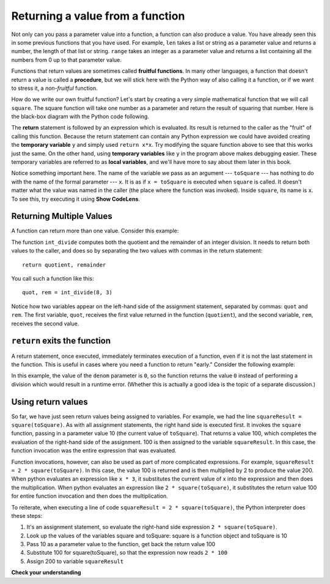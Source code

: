 ..  Copyright (C)  Brad Miller, David Ranum, Jeffrey Elkner, Peter Wentworth, Allen B. Downey, Chris
    Meyers, and Dario Mitchell.  Permission is granted to copy, distribute
    and/or modify this document under the terms of the GNU Free Documentation
    License, Version 1.3 or any later version published by the Free Software
    Foundation; with Invariant Sections being Forward, Prefaces, and
    Contributor List, no Front-Cover Texts, and no Back-Cover Texts.  A copy of
    the license is included in the section entitled "GNU Free Documentation
    License".

.. qnum::
   :prefix: func-4-
   :start: 1

Returning a value from a function
=================================

.. image:: Figures/function_call.gif
   :alt: gif of a box labeled function with three spaces on the top for input and a space on the bottom for output. Three arrows enter the top and are labeled as input or arguments. The function box shakes, and then one arrow leaves the bottom of the function box.

Not only can you pass a parameter value into a function, a function can also produce a value. You have already
seen this in some previous functions that you have used. For example, ``len`` takes a list or string as a parameter
value and returns a number, the length of that list or string. ``range`` takes an integer as a parameter value and
returns a list containing all the numbers from 0 up to that parameter value.

Functions that return values are sometimes called **fruitful functions**. In many other languages, a function that
doesn't return a value is called a **procedure**, but we will stick here with the Python way of also calling it a
function, or if we want to stress it, a *non-fruitful* function.

.. youtube:: LGOZyrRCJ1o
    :divid: goog_return_values
    :height: 315
    :width: 560
    :align: left


.. image:: Figures/blackboxfun.png

How do we write our own fruitful function? Let's start by creating a very simple mathematical function that we will
call ``square``. The square function will take one number as a parameter and return the result of squaring that
number. Here is the black-box diagram with the Python code following.

.. image:: Figures/squarefun.png

.. activecode:: ac11_4_1

    def square(x):
        y = x * x
        return y

    toSquare = 10
    result = square(toSquare)
    print("The result of {} squared is {}.".format(toSquare, result))

The **return** statement is followed by an expression which is evaluated. Its result is returned to the caller as the
"fruit" of calling this function. Because the return statement can contain any Python expression we could have
avoided creating the **temporary variable** ``y`` and simply used ``return x*x``. Try modifying the square function
above to see that this works just the same. On the other hand, using **temporary variables** like ``y`` in the program
above makes debugging easier. These temporary variables are referred to as **local variables**, and we'll have more to
say about them later in this book.

Notice something important here. The name of the variable we pass as an argument --- ``toSquare`` --- has nothing to
do with the name of the formal parameter --- ``x``.  It is as if  ``x = toSquare`` is executed when ``square`` is
called. It doesn't matter what the value was named in the caller (the place where the function was invoked). Inside
``square``, its name is ``x``.  To see this, try executing it using **Show CodeLens**. 

.. tabbed:: tab_basic

    .. tab:: Question

        Write a function called ``subtract_three`` that takes an integer or any number as a parameter, and returns that number minus three.
        The activecode interpreter will check your work.

        .. activecode:: ac11_4_6
            :language: python
            :autograde: unittest
            :practice: T

            =====

            from unittest.gui import TestCaseGui

            class myTests(TestCaseGui):

                def testOne(self):
                    self.assertEqual(subtract_three(9), 6, "Testing the subtract_three function on input 9.")
                    self.assertEqual(subtract_three(-5), -8, "Testing the subtract_three function on input -5.")

            myTests().main()


    .. tab:: Solution

        Here's the solution (yours could use a parameter with a name other than ``num``)::

            def subtract_three(num):
                """Returns the value `num` - 3"""
                return num - 3


Returning Multiple Values
-------------------------

A function can return more than one value. Consider this example:

.. activecode:: ac_ret_mult

    def int_divide(num, denom):
        quotient = num // denom
        remainder = num % denom

        return quotient, remainder

    quot, rem = int_divide(8, 3)
    print(quot, rem)

The function ``int_divide`` computes both the quotient and the remainder of an integer division. It needs to return both values to
the caller, and does so by separating the two values with commas in the return statement::

    return quotient, remainder

You call such a function like this::

    quot, rem = int_divide(8, 3)

Notice how two variables appear on the left-hand side of the assignment statement, separated by commas: ``quot`` and ``rem``. 
The first variable, ``quot``, receives the first value returned in the function (``quotient``), and the second variable, ``rem``,
receives the second value.

``return`` exits the function
-----------------------------

A return statement, once executed, immediately terminates execution of a function, even if it is not the last
statement in the function. This is useful in cases where you need a function to return "early." Consider the
following example:

.. activecode:: ac11_4_2

  def safe_divide(num, denom):
      if denom == 0:
        return 0

      return num / denom

  x = safe_divide(5, 0)
  print(x)

In this example, the value of the ``denom`` parameter is ``0``, so the function returns the value ``0`` instead of
performing a division which would result in a runtime error. (Whether this is actually a good idea is the topic
of a separate discussion.)


Using return values
-------------------

So far, we have just seen return values being assigned to variables. For example, we had the line
``squareResult = square(toSquare)``. As with all assignment statements, the right hand side is executed first. It
invokes the ``square`` function, passing in a parameter value 10 (the current value of ``toSquare``). That returns a
value 100, which completes the evaluation of the right-hand side of the assignment. 100 is then assigned to the
variable ``squareResult``. In this case, the function invocation was the entire expression that was evaluated.

Function invocations, however, can also be used as part of more complicated expressions. For example,
``squareResult = 2 * square(toSquare)``. In this case, the value 100 is returned and is then multiplied by 2 to
produce the value 200. When python evaluates an expression like ``x * 3``, it substitutes the current value of x into
the expression and then does the multiplication. When python evaluates an expression like ``2 * square(toSquare)``, it
substitutes the return value 100 for entire function invocation and then does the multiplication.

To reiterate, when executing a line of code ``squareResult = 2 * square(toSquare)``, the Python
interpreter does these steps:

#. It's an assignment statement, so evaluate the right-hand side expression ``2 * square(toSquare)``.
#. Look up the values of the variables square and toSquare: square is a function object and toSquare is 10
#. Pass 10 as a parameter value to the function, get back the return value 100
#. Substitute 100 for square(toSquare), so that the expression now reads ``2 * 100``
#. Assign 200 to variable ``squareResult``

**Check your understanding**

.. mchoice:: question11_4_1
   :answer_a: You should never use a print statement in a function definition.
   :answer_b: You should not have any statements in a function after the return statement.  Once the function gets to the return statement it will immediately stop executing the function.
   :answer_c: You must calculate the value of x+y+z before you return it.
   :answer_d: A function cannot return a number.
   :correct: b
   :feedback_a: Although you should not mistake print for return, you may include print statements inside your functions.
   :feedback_b: This is a very common mistake so be sure to watch out for it when you write your code!
   :feedback_c: Python will automatically calculate the value x+y+z and then return it in the statement as it is written
   :feedback_d: Functions can return any legal data, including (but not limited to) numbers, strings, lists, dictionaries, etc.
   :practice: T

   What is wrong with the following function definition:

   .. code-block:: python

     def addEm(x, y, z):
         return x+y+z
         print('the answer is', x+y+z)


.. mchoice:: question11_4_3
   :answer_a: 25
   :answer_b: 50
   :answer_c: 25 + 25
   :correct: b
   :feedback_a: It squares 5 twice, and adds them together.
   :feedback_b: The two return values are added together.
   :feedback_c: The two results are substituted into the expression and then it is evaluated. The returned values are integers in this case, not strings.
   :practice: T

   What will the following code output?

   .. code-block:: python

       def square(x):
           y = x * x
           return y

       print(square(5) + square(5))

.. mchoice:: question11_4_4
   :answer_a: 8
   :answer_b: 16
   :answer_c: Error: can't put a function invocation inside parentheses
   :correct: b
   :feedback_a: It squares 2, yielding the value 4. But that doesn't mean the next value multiplies 2 and 4.
   :feedback_b: It squares 2, yielding the value 4. 4 is then passed as a value to square again, yeilding 16.
   :feedback_c: This is a more complicated expression, but still valid. The expression square(2) is evaluated, and the return value 4 substitutes for square(2) in the expression.

   What will the following code output?

   .. code-block:: python

       def square(x):
           y = x * x
           return y

       print(square(square(2)))

.. mchoice:: question11_4_5
   :answer_a: 1
   :answer_b: Yes
   :answer_c: First one was longer
   :answer_d: Second one was at least as long
   :answer_e: Error
   :correct: c
   :feedback_a: cyu2 returns the value 1, but that's not what prints.
   :feedback_b: "Yes" is longer, but that's not what prints.
   :feedback_c: cyu2 returns the value 1, which is assigned to z.
   :feedback_d: cyu2 returns the value 1, which is assigned to z.
   :feedback_e: what do you think will cause an error.
   :practice: T

   What will the following code output?

   .. code-block:: python

       def cyu2(s1, s2):
           x = len(s1)
           y = len(s2)
           return x-y

       z = cyu2("Yes", "no")
       if z > 0:
           print("First one was longer")
       else:
           print("Second one was at least as long")

.. mchoice:: question11_4_6
   :answer_a: square
   :answer_b: g
   :answer_c: a number
   :correct: b
   :feedback_a: Before executing square, it has to figure out what value to pass in, so g is executed first
   :feedback_b: g has to be executed and return a value in order to know what paramater value to provide to x.
   :feedback_c: square and g both have to execute before the number is printed.
   :practice: T

   Which will print out first, square, g, or a number?

   .. code-block:: python

       def square(x):
           print("square")
           return x*x

       def g(y):
           print("g")
           return y + 3

       print(square(g(2)))

.. mchoice:: question11_4_7
   :answer_a: 3
   :answer_b: 2
   :answer_c: None
   :correct: b
   :feedback_a: The function gets to a return statement after 2 lines are printed, so the third print statement will not run.
   :feedback_b: Yes! Two printed lines, and then the function body execution reaches a return statement.
   :feedback_c: The function returns an integer value! However, this code does not print out the result of the function invocation, so you can't see it (print is for people). The only lines you see printed are the ones that occur in the print statements before the return statement.
   :practice: T

   How many lines will the following code print?

   .. code-block:: python

       def show_me_numbers(list_of_ints):
           print(10)
           print("Next we'll accumulate the sum")
           accum = 0
           for num in list_of_ints:
               accum = accum + num
           return accum
           print("All done with accumulation!")

       show_me_numbers([4,2,3])

.. activecode:: ac11_4_9
   :language: python
   :autograde: unittest
   :practice: T

   **8.** Write a function called ``s_change`` that takes one string as input and returns that string, concatenated with the string " for fun.".
   ~~~~

   =====

   from unittest.gui import TestCaseGui

   class myTests(TestCaseGui):

      def testOne(self):
         self.assertEqual(s_change("Coding"), "Coding for fun." ,"Testing the function s_change with input coding")
         self.assertEqual(s_change("We go to the beach"), "We go to the beach for fun." , "Testing the function s_change with input We go to the beach")

   myTests().main()

.. activecode:: ac11_4_10
   :language: python
   :autograde: unittest
   :practice: T

   **9.** Write a function called ``decision`` that takes a string as input, and then checks the number of characters. If it has over 17 characters, return "This is a long string", if it is shorter or has 17 characters, return "This is a short string".
   ~~~~

   =====

   from unittest.gui import TestCaseGui

   class myTests(TestCaseGui):

      def testOne(self):
         self.assertEqual(decision("Well hello dolly"), "This is a short string", "Testing the function decision with input 'Well hello dolly'")
         self.assertEqual(decision("In olden days a glimps of stocking was looked on a something shocking but heaven knows, anything goes"), "This is a long string", "Testing the function decision with input 'In olden days a glimps of stocking was looked on a something shocking but heaven knows, anything goes'")
         self.assertEqual(decision("how do you do sir"), "This is a short string", "Testing the function decision with input 'how do you do sir'")

   myTests().main()
